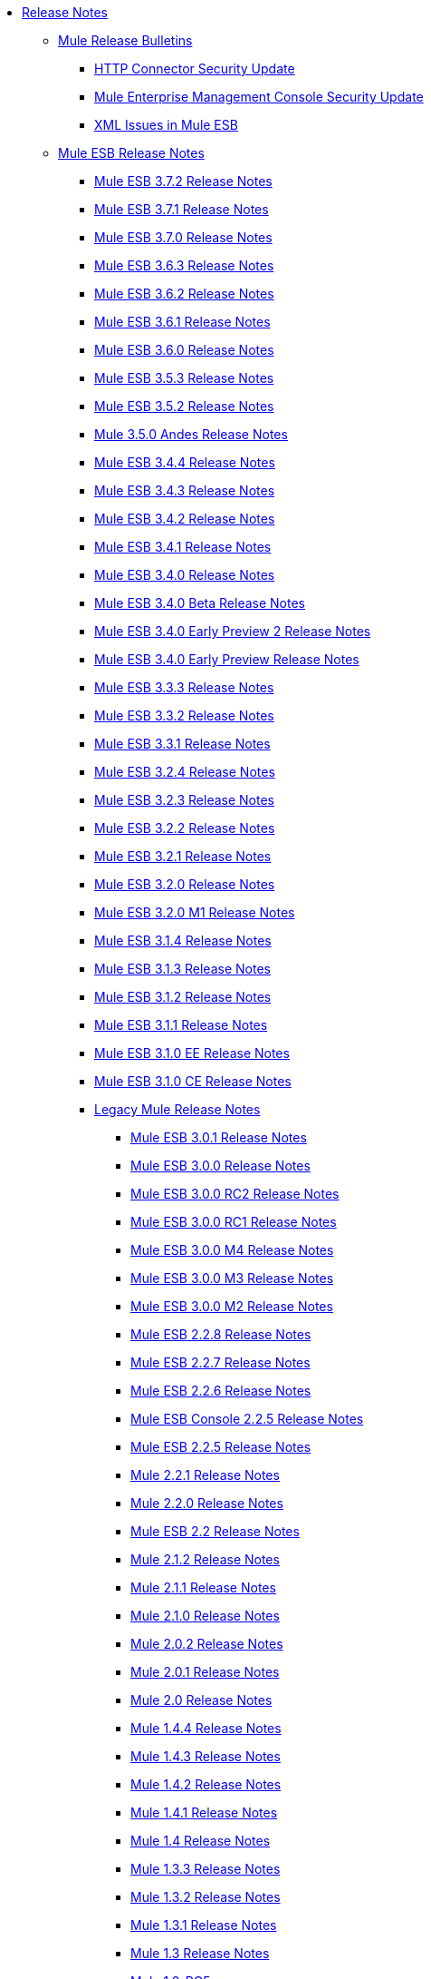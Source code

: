 // Release Notes TOC File

* link:/release-notes/index[Release Notes]
** link:/release-notes/release-bulletins[Mule Release Bulletins]
*** link:/release-notes/http-connector-security-update[HTTP Connector Security Update]
*** link:/release-notes/mule-enterprise-management-console-security-update[Mule Enterprise Management Console Security Update]
*** link:/release-notes/xml-issues-in-mule-esb[XML Issues in Mule ESB]
** link:/release-notes/mule-esb[Mule ESB Release Notes]
*** link:/release-notes/mule-esb-3.7.2-release-notes[Mule ESB 3.7.2 Release Notes]
*** link:/release-notes/mule-esb-3.7.1-release-notes[Mule ESB 3.7.1 Release Notes]
*** link:/release-notes/mule-esb-3.7.0-release-notes[Mule ESB 3.7.0 Release Notes]
*** link:/release-notes/mule-esb-3.6.3-release-notes[Mule ESB 3.6.3 Release Notes]
*** link:/release-notes/mule-esb-3.6.2-release-notes[Mule ESB 3.6.2 Release Notes]
*** link:/release-notes/mule-esb-3.6.1-release-notes[Mule ESB 3.6.1 Release Notes]
*** link:/release-notes/mule-esb-3.6.0-release-notes[Mule ESB 3.6.0 Release Notes]
*** link:/release-notes/mule-esb-3.5.3-release-notes[Mule ESB 3.5.3 Release Notes]
*** link:/release-notes/mule-esb-3.5.2-release-notes[Mule ESB 3.5.2 Release Notes]
*** link:/release-notes/mule-3.5.0-andes-release-notes[Mule 3.5.0 Andes Release Notes]
*** link:/release-notes/mule-esb-3.4.4-release-notes[Mule ESB 3.4.4 Release Notes]
*** link:/release-notes/mule-esb-3.4.3-release-notes[Mule ESB 3.4.3 Release Notes]
*** link:/release-notes/mule-esb-3.4.2-release-notes[Mule ESB 3.4.2 Release Notes]
*** link:/release-notes/mule-esb-3.4.1-release-notes[Mule ESB 3.4.1 Release Notes]
*** link:/release-notes/mule-esb-3.4.0-release-notes[Mule ESB 3.4.0 Release Notes]
*** link:/release-notes/mule-esb-3.4.0-beta-release-notes[Mule ESB 3.4.0 Beta Release Notes]
*** link:/release-notes/mule-esb-3.4.0-early-preview-2-release-notes[Mule ESB 3.4.0 Early Preview 2 Release Notes]
*** link:/release-notes/mule-esb-3.4.0-early-preview-release-notes[Mule ESB 3.4.0 Early Preview Release Notes]
*** link:/release-notes/mule-esb-3.3.3-release-notes[Mule ESB 3.3.3 Release Notes]
*** link:/release-notes/mule-esb-3.3.2-release-notes[Mule ESB 3.3.2 Release Notes]
*** link:/release-notes/mule-esb-3.3.1-release-notes[Mule ESB 3.3.1 Release Notes]
*** link:/release-notes/mule-esb-3.2.4-release-notes[Mule ESB 3.2.4 Release Notes]
*** link:/release-notes/mule-esb-3.2.3-release-notes[Mule ESB 3.2.3 Release Notes]
*** link:/release-notes/mule-esb-3.2.2-release-notes[Mule ESB 3.2.2 Release Notes]
*** link:/release-notes/mule-esb-3.2.1-release-notes[Mule ESB 3.2.1 Release Notes]
*** link:/release-notes/mule-esb-3.2.0-release-notes[Mule ESB 3.2.0 Release Notes]
*** link:/release-notes/mule-esb-3.2.0-m1-release-notes[Mule ESB 3.2.0 M1 Release Notes]
*** link:/release-notes/mule-esb-3.1.4-release-notes[Mule ESB 3.1.4 Release Notes]
*** link:/release-notes/mule-esb-3.1.3-release-notes[Mule ESB 3.1.3 Release Notes]
*** link:/release-notes/mule-esb-3.1.2-release-notes[Mule ESB 3.1.2 Release Notes]
*** link:/release-notes/mule-esb-3.1.1-release-notes[Mule ESB 3.1.1 Release Notes]
*** link:/release-notes/mule-esb-3.1.0-ee-release-notes[Mule ESB 3.1.0 EE Release Notes]
*** link:/release-notes/mule-esb-3.1.0-ce-release-notes[Mule ESB 3.1.0 CE Release Notes]
*** link:/release-notes/legacy-mule-release-notes[Legacy Mule Release Notes]
**** link:/release-notes/mule-esb-3.0.1-release-notes[Mule ESB 3.0.1 Release Notes]
**** link:/release-notes/mule-esb-3.0.0-release-notes[Mule ESB 3.0.0 Release Notes]
**** link:/release-notes/mule-esb-3.0.0-rc2-release-notes[Mule ESB 3.0.0 RC2 Release Notes]
**** link:/release-notes/mule-esb-3.0.0-rc1-release-notes[Mule ESB 3.0.0 RC1 Release Notes]
**** link:/release-notes/mule-esb-3.0.0-m4-release-notes[Mule ESB 3.0.0 M4 Release Notes]
**** link:/release-notes/mule-esb-3.0.0-m3-release-notes[Mule ESB 3.0.0 M3 Release Notes]
**** link:/release-notes/mule-esb-3.0.0-m2-release-notes[Mule ESB 3.0.0 M2 Release Notes]
**** link:/release-notes/mule-esb-2.2.8-release-notes[Mule ESB 2.2.8 Release Notes]
**** link:/release-notes/mule-esb-2.2.7-release-notes[Mule ESB 2.2.7 Release Notes]
**** link:/release-notes/mule-esb-2.2.6-release-notes[Mule ESB 2.2.6 Release Notes]
**** link:/release-notes/mule-esb-console-2.2.5-release-notes[Mule ESB Console 2.2.5 Release Notes]
**** link:/release-notes/mule-esb-2.2.5-release-notes[Mule ESB 2.2.5 Release Notes]
**** link:/release-notes/mule-2.2.1-release-notes[Mule 2.2.1 Release Notes]
**** link:/release-notes/mule-2.2.0-release-notes[Mule 2.2.0 Release Notes]
**** link:/release-notes/mule-esb-2.2-release-notes[Mule ESB 2.2 Release Notes]
**** link:/release-notes/mule-2.1.2-release-notes[Mule 2.1.2 Release Notes]
**** link:/release-notes/mule-2.1.1-release-notes[Mule 2.1.1 Release Notes]
**** link:/release-notes/mule-2.1.0-release-notes[Mule 2.1.0 Release Notes]
**** link:/release-notes/mule-2.0.2-release-notes[Mule 2.0.2 Release Notes]
**** link:/release-notes/mule-2.0.1-release-notes[Mule 2.0.1 Release Notes]
**** link:/release-notes/mule-2.0-release-notes[Mule 2.0 Release Notes]
**** link:/release-notes/mule-1.4.4-release-notes[Mule 1.4.4 Release Notes]
**** link:/release-notes/mule-1.4.3-release-notes[Mule 1.4.3 Release Notes]
**** link:/release-notes/mule-1.4.2-release-notes[Mule 1.4.2 Release Notes]
**** link:/release-notes/mule-1.4.1-release-notes[Mule 1.4.1 Release Notes]
**** link:/release-notes/mule-1.4-release-notes[Mule 1.4 Release Notes]
**** link:/release-notes/mule-1.3.3-release-notes[Mule 1.3.3 Release Notes]
**** link:/release-notes/mule-1.3.2-release-notes[Mule 1.3.2 Release Notes]
**** link:/release-notes/mule-1.3.1-release-notes[Mule 1.3.1 Release Notes]
**** link:/release-notes/mule-1.3-release-notes[Mule 1.3 Release Notes]
**** link:/release-notes/mule-1.3-rc5-release-notes[Mule 1.3-RC5]
**** link:/release-notes/mule-1.3-rc4-release-notes[Mule 1.3-RC4]
**** link:/release-notes/mule-1.3-rc3-release-notes[Mule 1.3-RC3]
**** link:/release-notes/mule-1.3-rc2-release-notes[Mule 1.3-RC2]
**** link:/release-notes/mule-1.3-rc1-release-notes[Mule 1.3-RC1]
**** link:/release-notes/mule-1.2-release-notes[Mule 1.2 Release Notes]
**** link:/release-notes/mule-1.1-release-notes[Mule 1.1 Release Notes]
**** link:/release-notes/mule-1.1-rc1-release-notes[Mule 1.1-RC1 Release Notes]
**** link:/release-notes/mule-1.0-release-notes[Mule 1.0 Release Notes]
**** link:/release-notes/mule-1.0-rc3-release-notes[Mule 1.0-RC3 Release Notes]
**** link:/release-notes/mule-1.0-rc2-release-notes[Mule 1.0-RC2 Release Notes]
**** link:/release-notes/mule-1.0-rc1-release-notes[Mule 1.0-RC1 Release Notes]
**** link:/release-notes/mule-0.9.3-release-notes[Mule 0.9.3 Release Notes]
**** link:/release-notes/mule-0.9.2.1-release-notes[Mule 0.9.2.1 Release Notes]
**** link:/release-notes/mule-0.9.2-release-notes[Mule 0.9.2 Release Notes]
**** link:/release-notes/mule-0.9.1-release-notes[Mule 0.9.1 Release Notes]
**** link:/release-notes/mule-0.9-beta1-release-notes[Mule 0.9 beta1 Release Notes]
**** link:/release-notes/mule-0.8-release-notes[Mule 0.8 Release Notes]
**** link:/release-notes/legacy-mule-ide-release-notes[Legacy Mule IDE release notes]
***** link:/release-notes/mule-ide-1.3-beta-1-release-notes[Mule IDE 1.3 Beta 1 Release Notes]
***** link:/release-notes/mule-ide-1.3-release-notes[Mule IDE 1.3 Release Notes]
***** link:/release-notes/mule-ide-1.4.3-release-notes[Mule IDE 1.4.3 Release Notes]
***** link:/release-notes/release-notes-for-mule-ide-2.0.0[Release Notes for Mule IDE 2.0.0]
***** link:/release-notes/release-notes-for-mule-ide-2.0.1[Release Notes for Mule IDE 2.0.1]
***** link:/release-notes/release-notes-for-mule-ide-2.0.2[Release Notes for Mule IDE 2.0.2]
***** link:/release-notes/release-notes-for-mule-ide-2.0.3[Release Notes for Mule IDE 2.0.3]
***** link:/release-notes/release-notes-for-mule-ide-2.0.4[Release Notes for Mule IDE 2.0.4]
***** link:/release-notes/release-notes-for-mule-ide-2.0.5[Release Notes for Mule IDE 2.0.5]
***** link:/release-notes/release-notes-for-mule-ide-2.1.0[Release Notes for Mule IDE 2.1.0]
***** link:/release-notes/release-notes-for-mule-ide-2.1.1[Release Notes for Mule IDE 2.1.1]
***** link:/release-notes/release-notes-for-mule-ide-2.1.2[Release Notes for Mule IDE 2.1.2]
*** link:/release-notes/legacy-mule-migration-notes[Legacy Mule Migration Notes]
**** link:/release-notes/migrating-mule-3.1-to-3.2[Migrating Mule 3.1 to 3.2]
**** link:/release-notes/migrating-mule-3.0-to-3.1[Migrating Mule 3.0 to 3.1]
**** link:/release-notes/migrating-mule-esb-2.2-to-mule-esb-3.0[Migrating Mule ESB 2.2 to Mule ESB 3.0]
**** link:/release-notes/migrating-mule-2.x-ce-to-ee[Migrating Mule 2.x CE to EE]
**** link:/release-notes/migrating-mule-2.1-to-2.2[Migrating Mule 2.1 to 2.2]
**** link:/release-notes/migrating-mule-2.0-to-2.1[Migrating Mule 2.0 to 2.1]
**** link:/release-notes/migrating-mule-1.x-to-2.0[Migrating Mule 1.x to 2.0]
**** link:/release-notes/1.4.1-migration-guide[1.4.1 Migration Guide]
**** link:/release-notes/1.4-migration-guide[1.4 Migration Guide]
** link:/release-notes/anypoint-studio[Anypoint Studio Release Notes]
*** link:/release-notes/anypoint-studio-5.3-with-3.7.2-runtime-release-notes[Anypoint Studio 5.3 with Mule 3.7.2 Runtime Release Notes]
*** link:/release-notes/anypoint-studio-june-2015-with-3.7.0-update-site-1-runtime-release-notes[Anypoint Studio June 2015 with 3.7.0 Update Site 1 Runtime Release Notes]
*** link:/release-notes/anypoint-studio-june-2015-with-3.7.0-runtime-release-notes[Anypoint Studio June 2015 with 3.7.0 Runtime Release Notes]
*** link:/release-notes/anypoint-studio-march-2015-with-3.6.1-runtime-update-site-2-release-notes[Anypoint Studio March 2015 with 3.6.1 Runtime - Update Site 2 Release Notes]
*** link:/release-notes/anypoint-studio-march-2015-with-3.6.1-runtime-update-site-1-release-notes[Anypoint Studio March 2015 with 3.6.1 Runtime - Update Site 1 Release Notes]
*** link:/release-notes/anypoint-studio-march-2015-with-3.6.1-runtime-release-notes[Anypoint Studio March 2015 with 3.6.1 Runtime Release Notes]
*** link:/release-notes/anypoint-studio-january-2015-with-3.6.1-runtime-update-site-2-release-notes[Anypoint Studio January 2015 with 3.6.1 Runtime - Update Site 2 Release Notes]
*** link:/release-notes/anypoint-studio-january-2015-with-3.6.0-runtime-update-site-1-release-notes[Anypoint Studio January 2015 with 3.6.0 Runtime - Update Site 1 Release Notes]
*** link:/release-notes/anypoint-studio-january-2015-with-3.6.0-runtime-release-notes[Anypoint Studio January 2015 with 3.6.0 Runtime Release Notes]
*** link:/release-notes/anypoint-studio-october-2014-release-notes[Anypoint Studio October 2014 Release Notes]
*** link:/release-notes/anypoint-studio-july-2014-with-3.5.1-runtime-update-site-2-release-notes[Anypoint Studio July 2014 with 3.5.1 Runtime - Update Site 2 Release Notes]
*** link:/release-notes/anypoint-studio-july-2014-with-3.5.1-runtime-release-notes[Anypoint Studio July 2014 with 3.5.1 Runtime Release Notes]
*** link:/release-notes/anypoint-studio-may-2014-with-3.5.0-runtime-release-notes[Anypoint Studio May 2014 with 3.5.0 Runtime Release Notes]
*** link:/release-notes/anypoint-studio-with-3.5.0-m4-runtime-early-access-release-notes[Anypoint Studio with 3.5.0-M4 Runtime Early Access Release Notes]
*** link:/release-notes/mule-studio-december-2013-release-notes[Mule Studio December 2013 Release Notes]
*** link:/release-notes/mule-studio-october-2013-release-notes[Mule Studio October 2013 Release Notes]
*** link:/release-notes/mule-studio-release-notes-march-21-2012[Mule Studio Release Notes - March 21 2012]
*** link:/release-notes/mule-studio-release-notes-january-24-2012[Mule Studio Release Notes - January 24 2012]
** link:/release-notes/anypoint-connector-release-notes[Anypoint Connector Release Notes]
*** link:/release-notes/amazon-sqs-connector-release-notes[Amazon SQS Connector Release Notes]
*** link:/release-notes/amazon-s3-connector-release-notes[Amazon S3 Connector Release Notes]
*** link:/release-notes/cassandra-connector-release-notes[Cassandra Connector Release Notes]
*** link:/release-notes/cloudhub-connector-release-notes[CloudHub Connector Release Notes]
*** link:/cloudhub/cloudhub-networking-guide[CloudHub Networking Guide]
*** link:/release-notes/cmis-connector-release-notes[CMIS Connector Release Notes]
*** link:/release-notes/concur-connector-release-notes[Concur Connector Release Notes]
*** link:/release-notes/dotnet-connector-release-notes[DotNet Connector Release Notes]
*** link:/release-notes/hdfs-connector-release-notes[HDFS Connector Version Release Notes]
*** link:/release-notes/hl7-connector-release-notes[HL7 Connector Release Notes]
*** link:/release-notes/magento-connector-release-notes[Magento Connector Release Notes]
*** link:/release-notes/marketo-connector-release-notes[Marketo Connector Release Notes]
*** link:/release-notes/microsoft-dynamics-ax-2012-connector-release-notes[Microsoft Dynamics AX 2012 Connector Release Notes]
*** link:/release-notes/microsoft-dynamics-crm-connector-release-notes[Microsoft Dynamics CRM Connector Release Notes]
*** link:/release-notes/microsoft-service-bus-connector-release-notes[Microsoft Service Bus Connector Release Notes]
*** link:/release-notes/microsoft-sharepoint-2013-connector-release-notes[Microsoft SharePoint 2013 Connector]
*** link:/release-notes/microsoft-sharepoint-2010-connector-release-notes[Microsoft SharePoint 2010 Connector Release Notes]
*** link:/release-notes/mongodb-connector-release-notes[MongoDB Connector Release Notes]
*** link:/release-notes/msmq-connector-release-notes[MSMQ Connector Release Notes]
*** link:/release-notes/mule-paypal-anypoint-connector-release-notes[Mule PayPal Anypoint Connector Release Notes]
*** link:/release-notes/netsuite-connector-release-notes[NetSuite Connector Release Notes]
*** link:/release-notes/objectstore-connector-release-notes[ObjectStore Connector Release Notes]
*** link:/release-notes/oracle-e-business-suite-ebs-connector-release-notes[Oracle E-Business Suite (EBS) Connector Release Notes]
*** link:/release-notes/peoplesoft-connector-release-notes[PeopleSoft Connector Release Notes]
*** link:/release-notes/sap-connector-release-notes[SAP Connector Release Notes]
*** link:/release-notes/salesforce-connector-release-notes[Salesforce Connector Release Notes]
*** link:/release-notes/salesforce-analytics-cloud-connector-release-notes[Salesforce Analytics Cloud Connector Release Notes]
*** link:/release-notes/servicenow-connector-5.0-release-notes[ServiceNow 5.0 Connector Release Notes]
*** link:/release-notes/servicenow-connector-release-notes[ServiceNow Connector Release Notes]
*** link:/release-notes/siebel-connector-release-notes[Siebel Connector Release Notes]
*** link:/release-notes/twitter-connector-release-notes[Twitter Connector Release Notes]
*** link:/release-notes/workday-connector-6.0-release-notes[Workday Connector 6.0 Release Notes]
*** link:/release-notes/workday-connector-release-notes[Workday Connector Release Notes]
** link:/release-notes/dataweave-1.2-release-notes[DataWeave 1.2 Release Notes]
** link:/release-notes/anypoint-enterprise-security-release-notes[Anypoint Enterprise Security Release Notes]
*** link:/release-notes/anypoint-enterprise-security-1.2-release-notes[Anypoint Enterprise Security 1.2 Release Notes]
** link:/release-notes/anypoint-platform-for-apis-release-notes[Anypoint Platform for APIs Release Notes]
** link:/release-notes/anypoint-data-gateway-release-notes[Anypoint Data Gateway Release Notes]
** link:/release-notes/anypoint-b2b-release-notes[Anypoint B2B Release Notes]
*** link:/release-notes/b2b-portal-july-2015-beta-release-notes[B2B Portal July 2015 Beta Release Notes]
*** link:/release-notes/as2-connector-2.0.0-rc1-release-notes[AS2 Connector 2.0.0-RC1 Release Notes]
*** link:/release-notes/as2-connector-2.0.0-rc2-release-notes[AS2 Connector 2.0.0-RC2 Release Notes]
*** link:/release-notes/as2-connector-1.0.0-release-notes[AS2 Connector 1.0.0 Release Notes]
*** link:/release-notes/edi-module-1.0-beta-1-release-notes[EDI Module 1.0-beta-1 Release Notes]
*** link:/release-notes/edi-module-1.0-beta-2-release-notes[EDI Module 1.0-beta-2 Release Notes]
*** link:/release-notes/ftps-connector-1.0-beta-1-release-notes[FTPS Connector 1.0-beta-1 Release Notes]
*** link:/release-notes/ftps-connector-1.0.0-rc1-release-notes[FTPS Connector 1.0.0-RC1 Release Notes]
*** link:/release-notes/ftps-connector-1.0.0-rc2-release-notes[FTPS Connector 1.0.0-RC2 Release Notes]
*** link:/release-notes/x12-edifact-modules-1.0.0-rc2-release-notes[X12 and EDIFACT Modules 1.0.0-RC2 Release Notes]
*** link:/release-notes/x12-edifact-modules-1.0.0-rc-release-notes[X12 and EDIFACT Modules 1.0.0-RC Release Notes]
*** link:/release-notes/x12-edifact-modules-1.0-beta-3-release-notes[X12 and EDIFACT Modules 1.0-beta-3 Release Notes]
** link:/release-notes/anypoint-connector-devkit-release-notes[Anypoint Connector DevKit Release Notes]
*** link:/release-notes/connector-migration-guide-mule-3.6-to-3.7[Connector Migration Guide - DevKit 3.6 to 3.7]
*** link:/release-notes/connector-migration-guide-mule-3.5-to-3.6[Connector Migration Guide - DevKit 3.5 to 3.6]
*** link:/release-notes/anypoint-connector-devkit-3.7.0-release-notes[Anypoint Connector DevKit 3.7.0 Release Notes]
*** link:/release-notes/anypoint-connector-devkit-3.6.1.1-release-notes[Anypoint Connector DevKit 3.6.1.1 Release Notes]
*** link:/release-notes/anypoint-connector-devkit-3.6.1-release-notes[Anypoint Connector DevKit 3.6.1 Release Notes]
*** link:/release-notes/anypoint-connector-devkit-3.6.0-release-notes[Anypoint Connector DevKit 3.6.0 Release Notes]
*** link:/release-notes/anypoint-connector-devkit-3.5.0-release-notes[Anypoint Connector DevKit 3.5.0 Release Notes]
*** link:/release-notes/anypoint-connector-devkit-3.5.2-release-notes[Anypoint Connector DevKit 3.5.2 Release Notes]
** link:/release-notes/api-gateway-runtime[API Gateway Runtime Release Notes]
*** link:/release-notes/api-gateway-2.0-and-newer-version-faq[API Gateway 2.0 and Newer Version FAQ]
*** link:/release-notes/api-gateway-2.1.0-release-notes[API Gateway Runtime 2.1.0 Release Notes]
*** link:/release-notes/api-gateway-2.0.3-release-notes[API Gateway Runtime 2.0.3 Release Notes]
*** link:/release-notes/api-gateway-2.0.2-release-notes[API Gateway Runtime 2.0.2 Release Notes]
*** link:/release-notes/api-gateway-2.0-release-notes[API Gateway Runtime 2.0 Release Notes]
**** link:/release-notes/migration-guide-to-api-gateway-2.0.0-or-later[Migration Guide to API Gateway 2.0.0 or later]
*** link:/release-notes/api-gateway-1.3.2-release-notes[API Gateway Runtime 1.3.2 Release Notes]
*** link:/release-notes/api-gateway-1.3.1-release-notes[API Gateway Runtime 1.3.1 Release Notes]
*** link:/release-notes/api-gateway-1.0.1-release-notes[API Gateway Runtime 1.0.1 Release Notes]
*** link:/release-notes/mule-agent-1.1.1-release-notes[Mule Agent 1.1.1 Release Notes]
** link:/release-notes/anypoint-exchange-release-notes[Anypoint Exchange Release Notes]
** link:/release-notes/cloudhub-release-notes[CloudHub Release Notes]
*** link:/release-notes/cloudhub-r40-migration-guide[CloudHub R40 Migration Guide]
** link:/release-notes/munit-1.0.0-release-notes[MUnit 1.0.0 Release Notes]
** link:/release-notes/munit-1.0-rc-release-notes[MUnit 1.0-RC Release Notes]
** link:/release-notes/deprecated-products[Deprecated Products]
*** link:/release-notes/api-manager-release-notes[API Manager Release Notes]
**** link:/release-notes/api-manager-6.0.x-release-notes[API Manager 6.0.X Release Notes]
**** link:/release-notes/api-manager-5.0.x-release-notes[API Manager 5.0.X Release Notes]
*** link:/release-notes/anypoint-service-registry-release-notes[Anypoint Service Registry Release Notes]
**** link:/release-notes/anypoint-service-registry-4.0.0-release-notes[Anypoint Service Registry 4.0.0 Release Notes]
**** link:/release-notes/anypoint-service-registry-3.0.0-release-notes[Anypoint Service Registry 3.0.0 Release Notes]
**** link:/release-notes/anypoint-service-registry-r2-release-notes[Anypoint Service Registry R2 Release Notes]
**** link:/release-notes/anypoint-service-registry-r1-release-notes[Anypoint Service Registry R1 Release Notes]
